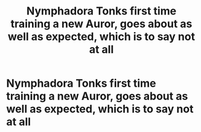 #+TITLE: Nymphadora Tonks first time training a new Auror, goes about as well as expected, which is to say not at all

* Nymphadora Tonks first time training a new Auror, goes about as well as expected, which is to say not at all
:PROPERTIES:
:Author: NotSoSnarky
:Score: 7
:DateUnix: 1607455783.0
:DateShort: 2020-Dec-08
:FlairText: Prompt
:END:
